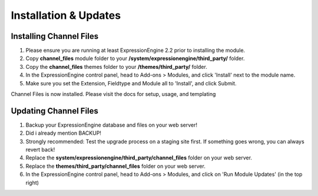 ######################
Installation & Updates
######################

Installing Channel Files
==========================

#. Please ensure you are running at least ExpressionEngine 2.2 prior to installing the module.
#. Copy **channel_files** module folder to your **/system/expressionengine/third_party/** folder.
#. Copy the **channel_files** themes folder to your **/themes/third_party/** folder.
#. In the ExpressionEngine control panel, head to Add-ons > Modules, and click 'Install' next to the module name.
#. Make sure you set the Extension, Fieldtype and Module all to 'Install', and click Submit.

Channel Files is now installed. Please visit the docs for setup, usage, and templating


Updating Channel Files
========================

#. Backup your ExpressionEngine database and files on your web server!
#. Did i already mention BACKUP!
#. Strongly recommended: Test the upgrade process on a staging site first. If something goes wrong, you can always revert back!
#. Replace the **system/expressionengine/third_party/channel_files** folder on your web server.
#. Replace the **themes/third_party/channel_files** folder on your web server.
#. In the ExpressionEngine control panel, head to Add-ons > Modules, and click on 'Run Module Updates' (in the top right)
